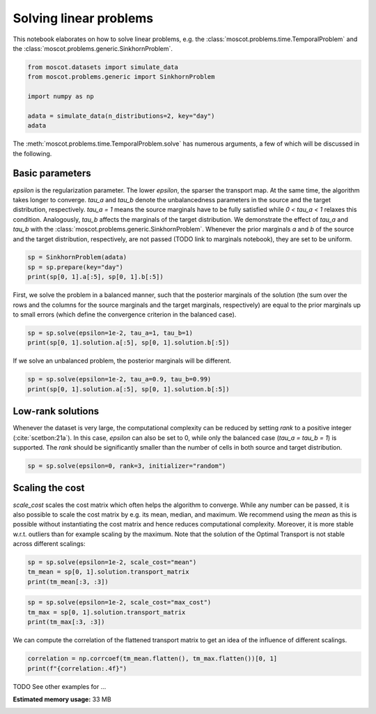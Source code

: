 
.. DO NOT EDIT.
.. THIS FILE WAS AUTOMATICALLY GENERATED BY SPHINX-GALLERY.
.. TO MAKE CHANGES, EDIT THE SOURCE PYTHON FILE:
.. "auto_examples/solvers/ex_linear_problems_basic.py"
.. LINE NUMBERS ARE GIVEN BELOW.

.. only:: html

    .. note::
        :class: sphx-glr-download-link-note

        Click :ref:`here <sphx_glr_download_auto_examples_solvers_ex_linear_problems_basic.py>`
        to download the full example code

.. rst-class:: sphx-glr-example-title

.. _sphx_glr_auto_examples_solvers_ex_linear_problems_basic.py:


Solving linear problems
-----------------------

.. GENERATED FROM PYTHON SOURCE LINES 8-11

This notebook elaborates on how to solve linear problems, e.g. the
:class:`moscot.problems.time.TemporalProblem` and the
:class:`moscot.problems.generic.SinkhornProblem`.

.. GENERATED FROM PYTHON SOURCE LINES 11-20

.. code-block:: default


    from moscot.datasets import simulate_data
    from moscot.problems.generic import SinkhornProblem

    import numpy as np

    adata = simulate_data(n_distributions=2, key="day")
    adata





.. rst-class:: sphx-glr-script-out

 Out:

 .. code-block:: none

    /home/runner/work/moscot_notebooks/moscot_notebooks/.tox/docs/lib/python3.9/site-packages/moscot/datasets/_datasets.py:251: FutureWarning: X.dtype being converted to np.float32 from float64. In the next version of anndata (0.9) conversion will not be automatic. Pass dtype explicitly to avoid this warning. Pass `AnnData(X, dtype=X.dtype, ...)` to get the future behavour.
      AnnData(
    /home/runner/work/moscot_notebooks/moscot_notebooks/.tox/docs/lib/python3.9/site-packages/anndata/_core/anndata.py:1785: FutureWarning: X.dtype being converted to np.float32 from float64. In the next version of anndata (0.9) conversion will not be automatic. Pass dtype explicitly to avoid this warning. Pass `AnnData(X, dtype=X.dtype, ...)` to get the future behavour.
      [AnnData(sparse.csr_matrix(a.shape), obs=a.obs) for a in all_adatas],

    AnnData object with n_obs × n_vars = 40 × 60
        obs: 'day', 'celltype'



.. GENERATED FROM PYTHON SOURCE LINES 21-23

The :meth:`moscot.problems.time.TemporalProblem.solve` has numerous arguments,
a few of which will be discussed in the following.

.. GENERATED FROM PYTHON SOURCE LINES 25-36

Basic parameters
~~~~~~~~~~~~~~~~
`epsilon` is the regularization parameter. The lower `epsilon`, the sparser the
transport map. At the same time, the algorithm takes longer to converge. `tau_a`
and `tau_b` denote the unbalancedness parameters in the source and the target
distribution, respectively. `tau_a = 1` means the source marginals have to be fully
satisfied while `0 < tau_a < 1` relaxes this condition. Analogously, `tau_b` affects
the marginals of the target distribution. We demonstrate the effect of `tau_a` and `tau_b`
with the :class:`moscot.problems.generic.SinkhornProblem`.
Whenever the prior marginals `a` and `b` of the source and the target distribution,
respectively, are not passed (TODO link to marginals notebook), they are set to be uniform.

.. GENERATED FROM PYTHON SOURCE LINES 36-41

.. code-block:: default


    sp = SinkhornProblem(adata)
    sp = sp.prepare(key="day")
    print(sp[0, 1].a[:5], sp[0, 1].b[:5])





.. rst-class:: sphx-glr-script-out

 Out:

 .. code-block:: none

    INFO     Computing pca with `n_comps=30` using `adata.X`                        
    [0.05 0.05 0.05 0.05 0.05] [0.05 0.05 0.05 0.05 0.05]




.. GENERATED FROM PYTHON SOURCE LINES 42-46

First, we solve the problem in a balanced manner, such that the posterior marginals of the
solution (the sum over the rows and the columns for the source marginals and the
target marginals, respectively) are equal to the prior marginals up to small
errors (which define the convergence criterion in the balanced case).

.. GENERATED FROM PYTHON SOURCE LINES 46-50

.. code-block:: default

    sp = sp.solve(epsilon=1e-2, tau_a=1, tau_b=1)
    print(sp[0, 1].solution.a[:5], sp[0, 1].solution.b[:5])






.. rst-class:: sphx-glr-script-out

 Out:

 .. code-block:: none

    INFO     Solving problem OTProblem[stage='prepared', shape=(20, 20)].           
    [0.04999981 0.05000011 0.05000006 0.04999984 0.04999995] [0.0499921  0.04998703 0.04998971 0.04999597 0.0499915 ]




.. GENERATED FROM PYTHON SOURCE LINES 51-52

If we solve an unbalanced problem, the posterior marginals will be different.

.. GENERATED FROM PYTHON SOURCE LINES 52-55

.. code-block:: default

    sp = sp.solve(epsilon=1e-2, tau_a=0.9, tau_b=0.99)
    print(sp[0, 1].solution.a[:5], sp[0, 1].solution.b[:5])





.. rst-class:: sphx-glr-script-out

 Out:

 .. code-block:: none

    INFO     Solving problem OTProblem[stage='solved', shape=(20, 20)].             
    [0.03286416 0.02016635 0.02300276 0.01075785 0.01592081] [0.02210412 0.02592126 0.02502106 0.02436337 0.02419146]




.. GENERATED FROM PYTHON SOURCE LINES 56-63

Low-rank solutions
~~~~~~~~~~~~~~~~~~
Whenever the dataset is very large, the computational complexity can be
reduced by setting `rank` to a positive integer (:cite:`scetbon:21a`). In this
case, `epsilon` can also be set to 0, while only the balanced case
(`tau_a = tau_b = 1`) is supported. The `rank` should be significantly
smaller than the number of cells in both source and target distribution.

.. GENERATED FROM PYTHON SOURCE LINES 63-66

.. code-block:: default


    sp = sp.solve(epsilon=0, rank=3, initializer="random")





.. rst-class:: sphx-glr-script-out

 Out:

 .. code-block:: none

    INFO     Solving problem OTProblem[stage='solved', shape=(20, 20)].             




.. GENERATED FROM PYTHON SOURCE LINES 67-76

Scaling the cost
~~~~~~~~~~~~~~~~
`scale_cost` scales the cost matrix which often helps the algorithm to converge.
While any number can be passed, it is also possible to scale the cost matrix
by e.g. its mean, median, and maximum. We recommend using the `mean` as this
is possible without instantiating the cost matrix and hence reduces computational
complexity. Moreover, it is more stable w.r.t. outliers than for example scaling
by the maximum. Note that the solution of the Optimal Transport is not stable
across different scalings:

.. GENERATED FROM PYTHON SOURCE LINES 76-80

.. code-block:: default

    sp = sp.solve(epsilon=1e-2, scale_cost="mean")
    tm_mean = sp[0, 1].solution.transport_matrix
    print(tm_mean[:3, :3])





.. rst-class:: sphx-glr-script-out

 Out:

 .. code-block:: none

    INFO     Solving problem OTProblem[stage='solved', shape=(20, 20)].             
    [[7.7331262e-15 2.5642862e-07 5.3756791e-11]
     [3.7442808e-13 3.9273414e-06 8.2084188e-14]
     [4.3774089e-05 1.4414739e-10 5.2908806e-12]]




.. GENERATED FROM PYTHON SOURCE LINES 81-85

.. code-block:: default

    sp = sp.solve(epsilon=1e-2, scale_cost="max_cost")
    tm_max = sp[0, 1].solution.transport_matrix
    print(tm_max[:3, :3])





.. rst-class:: sphx-glr-script-out

 Out:

 .. code-block:: none

    INFO     Solving problem OTProblem[stage='solved', shape=(20, 20)].             
    [[7.8722293e-11 1.1196194e-05 4.5380293e-08]
     [8.0387297e-10 5.2310992e-05 4.0580173e-10]
     [5.9454376e-04 1.2423303e-07 1.6821756e-08]]




.. GENERATED FROM PYTHON SOURCE LINES 86-88

We can compute the correlation of the flattened transport matrix to get an
idea of the influence of different scalings.

.. GENERATED FROM PYTHON SOURCE LINES 88-91

.. code-block:: default

    correlation = np.corrcoef(tm_mean.flatten(), tm_max.flatten())[0, 1]
    print(f"{correlation:.4f}")





.. rst-class:: sphx-glr-script-out

 Out:

 .. code-block:: none

    0.9962




.. GENERATED FROM PYTHON SOURCE LINES 92-93

TODO See other examples for ...


.. rst-class:: sphx-glr-timing

   **Total running time of the script:** ( 0 minutes  10.087 seconds)

**Estimated memory usage:**  33 MB


.. _sphx_glr_download_auto_examples_solvers_ex_linear_problems_basic.py:


.. only :: html

 .. container:: sphx-glr-footer
    :class: sphx-glr-footer-example



  .. container:: sphx-glr-download sphx-glr-download-python

     :download:`Download Python source code: ex_linear_problems_basic.py <ex_linear_problems_basic.py>`



  .. container:: sphx-glr-download sphx-glr-download-jupyter

     :download:`Download Jupyter notebook: ex_linear_problems_basic.ipynb <ex_linear_problems_basic.ipynb>`


.. only:: html

 .. rst-class:: sphx-glr-signature

    `Gallery generated by Sphinx-Gallery <https://sphinx-gallery.github.io>`_
